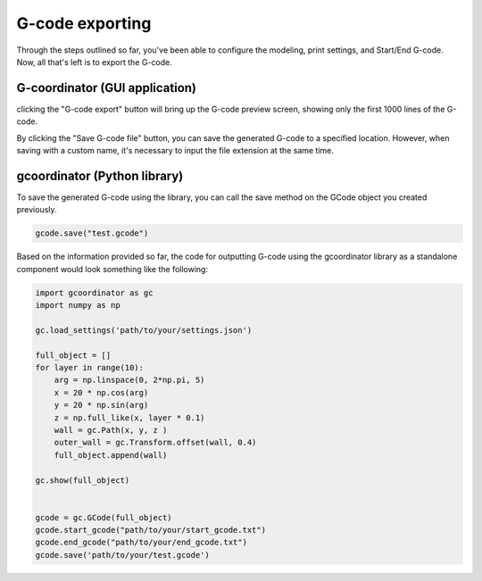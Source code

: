 G-code exporting
=================

Through the steps outlined so far, you've been able to configure the modeling, print settings, and Start/End G-code. 
Now, all that's left is to export the G-code.


G-coordinator (GUI application) 
-------------------------------
clicking the "G-code export" button will bring up the G-code preview screen, showing only the first 1000 lines of the G-code. 

.. image:: ../_static/tutorials/6/G-code_preview.png
   :scale: 60 %

By clicking the "Save G-code file" button, you can save the generated G-code to a specified location. 
However, when saving with a custom name, it's necessary to input the file extension at the same time.

gcoordinator (Python library)
-----------------------------

To save the generated G-code using the library, you can call the save method on the GCode object you created previously.

.. code-block:: python

    gcode.save("test.gcode")

Based on the information provided so far, the code for outputting G-code using the gcoordinator library as a standalone component would look something like the following:

.. code-block:: python

    import gcoordinator as gc
    import numpy as np

    gc.load_settings('path/to/your/settings.json')

    full_object = []
    for layer in range(10):
        arg = np.linspace(0, 2*np.pi, 5)
        x = 20 * np.cos(arg)
        y = 20 * np.sin(arg)
        z = np.full_like(x, layer * 0.1)
        wall = gc.Path(x, y, z )
        outer_wall = gc.Transform.offset(wall, 0.4)
        full_object.append(wall)

    gc.show(full_object)


    gcode = gc.GCode(full_object)
    gcode.start_gcode("path/to/your/start_gcode.txt")
    gcode.end_gcode("path/to/your/end_gcode.txt")
    gcode.save('path/to/your/test.gcode')
